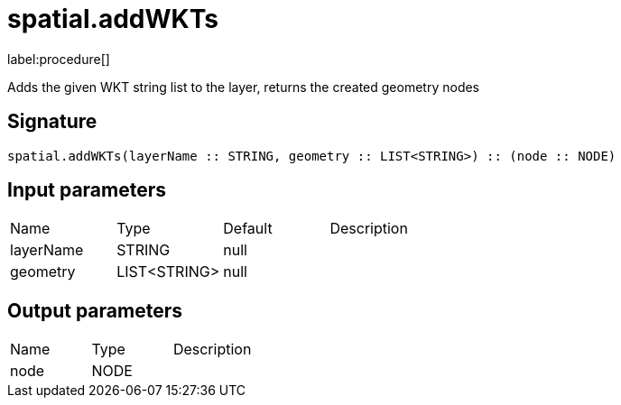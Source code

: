 // This file is generated by DocGeneratorTest, do not edit it manually
= spatial.addWKTs

:description: This section contains reference documentation for the spatial.addWKTs procedure.

label:procedure[]

[.emphasis]
Adds the given WKT string list to the layer, returns the created geometry nodes

== Signature

[source]
----
spatial.addWKTs(layerName :: STRING, geometry :: LIST<STRING>) :: (node :: NODE)
----

== Input parameters

[.procedures,opts=header']
|===
|Name|Type|Default|Description
|layerName|STRING|null|
|geometry|LIST<STRING>|null|
|===

== Output parameters

[.procedures,opts=header']
|===
|Name|Type|Description
|node|NODE|
|===

